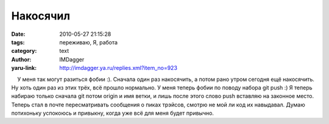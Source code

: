 Накосячил
=========
:date: 2010-05-27 21:15:28
:tags: переживаю, Я, работа
:category: text
:author: IMDagger
:yaru-link: http://imdagger.ya.ru/replies.xml?item_no=923

    У меня так могут разиться фобии :). Сначала один раз накосячить, а
потом рано утром сегодня ещё накосячить. Ну хоть один раз из этих трёх,
всё прошло нормально. У меня теперь фобии по поводу набора git push :) Я
теперь набираю только сначала git потом origin и имя ветки, и лишь после
этого слово push вставляю на законное место. Теперь стал в почте
пересматривать сообщения о пиках трэйсов, смотрю не мой ли код их
навыдавал. Думаю потихоньку успокоюсь и привыкну, когда уже всё для меня
будет привычно.

